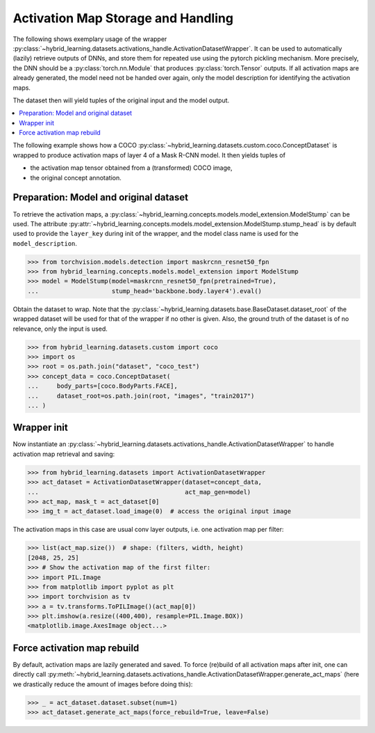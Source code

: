 Activation Map Storage and Handling
===================================

The following shows exemplary usage of the wrapper
:py:class:`~hybrid_learning.datasets.activations_handle.ActivationDatasetWrapper`.
It can be used to automatically (lazily) retrieve outputs of DNNs, and store them
for repeated use using the pytorch pickling mechanism.
More precisely, the DNN should be a :py:class:`torch.nn.Module` that produces
:py:class:`torch.Tensor` outputs.
If all activation maps are already generated, the model need not be handed over again,
only the model description for identifying the activation maps.

The dataset then will yield tuples of the original input and the model output.

.. contents:: :local:


The following example shows how a COCO
:py:class:`~hybrid_learning.datasets.custom.coco.ConceptDataset` is wrapped
to produce activation maps of layer 4 of a Mask R-CNN model.
It then yields tuples of

- the activation map tensor obtained from a (transformed) COCO image,
- the original concept annotation.


Preparation: Model and original dataset
---------------------------------------

To retrieve the activation maps, a
:py:class:`~hybrid_learning.concepts.models.model_extension.ModelStump`
can be used. The attribute
:py:attr:`~hybrid_learning.concepts.models.model_extension.ModelStump.stump_head`
is by default used to provide the ``layer_key`` during init
of the wrapper, and the model class name is used for the
``model_description``.


>>> from torchvision.models.detection import maskrcnn_resnet50_fpn
>>> from hybrid_learning.concepts.models.model_extension import ModelStump
>>> model = ModelStump(model=maskrcnn_resnet50_fpn(pretrained=True),
...                    stump_head='backbone.body.layer4').eval()

Obtain the dataset to wrap. Note that the
:py:class:`~hybrid_learning.datasets.base.BaseDataset.dataset_root`
of the wrapped dataset will be used for that of the wrapper if no other
is given.
Also, the ground truth of the dataset is of no relevance, only the
input is used.

>>> from hybrid_learning.datasets.custom import coco
>>> import os
>>> root = os.path.join("dataset", "coco_test")
>>> concept_data = coco.ConceptDataset(
...     body_parts=[coco.BodyParts.FACE],
...     dataset_root=os.path.join(root, "images", "train2017")
... )


Wrapper init
------------

Now instantiate an
:py:class:`~hybrid_learning.datasets.activations_handle.ActivationDatasetWrapper`
to handle activation map retrieval and saving:

>>> from hybrid_learning.datasets import ActivationDatasetWrapper
>>> act_dataset = ActivationDatasetWrapper(dataset=concept_data,
...                                        act_map_gen=model)
>>> act_map, mask_t = act_dataset[0]
>>> img_t = act_dataset.load_image(0)  # access the original input image

The activation maps in this case are usual conv layer outputs, i.e.
one activation map per filter:

>>> list(act_map.size())  # shape: (filters, width, height)
[2048, 25, 25]
>>> # Show the activation map of the first filter:
>>> import PIL.Image
>>> from matplotlib import pyplot as plt
>>> import torchvision as tv
>>> a = tv.transforms.ToPILImage()(act_map[0])
>>> plt.imshow(a.resize((400,400), resample=PIL.Image.BOX))
<matplotlib.image.AxesImage object...>


Force activation map rebuild
----------------------------

By default, activation maps are lazily generated and saved.
To force (re)build of all activation maps after init, one can directly
call :py:meth:`~hybrid_learning.datasets.activations_handle.ActivationDatasetWrapper.generate_act_maps`
(here we drastically reduce the amount of images before doing this):

>>> _ = act_dataset.dataset.subset(num=1)
>>> act_dataset.generate_act_maps(force_rebuild=True, leave=False)